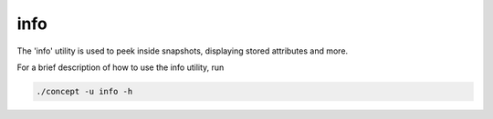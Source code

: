 info
----
The 'info' utility is used to peek inside snapshots, displaying stored
attributes and more.


For a brief description of how to use the info utility, run

.. code-block:: bash

   ./concept -u info -h

